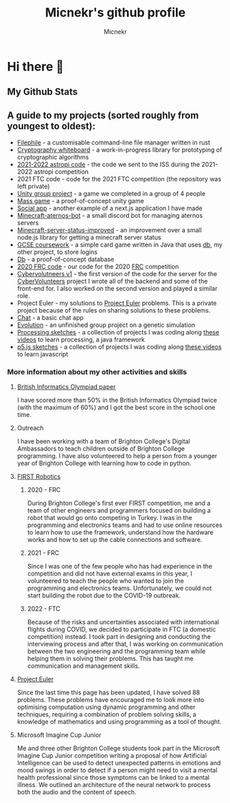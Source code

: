#+TITLE: Micnekr's github profile
#+AUTHOR: Micnekr
#+OPTIONS: toc:nil
* Hi there 👋
# Here are some ideas to get you started:

# - 🔭 I’m currently working on ...
# - 🌱 I’m currently learning ...
# - 👯 I’m looking to collaborate on ...
# - 🤔 I’m looking for help with ...
# - 💬 Ask me about ...
# - 📫 How to reach me: ...
# - 😄 Pronouns: ...
# - ⚡ Fun fact: ...

** My Github Stats
#+BEGIN_EXPORT md
[![My github stats](https://github-readme-stats.vercel.app/api?username=micnekr)](https://github.com/anuraghazra/github-readme-stats)
#+END_EXPORT

** A guide to my projects (sorted roughly from youngest to oldest):
- [[https://github.com/micnekr/filephile][Filephile]] - a customisable command-line file manager written in rust
- [[https://github.com/micnekr/cryptography_whiteboard][Cryptography whiteboard]] - a work-in-progress library for prototyping of cryptographic algorithms
- [[https://github.com/apollo-1845/Team-2][2021-2022 astropi code]] - the code we sent to the ISS during the 2021-2022 astropi competition
- 2021 FTC code - code for the 2021 FTC competition (the repository was left private)
- [[https://github.com/BC-Unity-Project-2022/Unity-Catastrophe-Island-Game-2022][Unity group project]] - a game we completed in a group of 4 people
- [[https://github.com/micnekr/mass_game][Mass game]] - a proof-of-concept unity game
- [[https://github.com/micnekr/social-app/][Social app]] - another example of a next.js application I have made
- [[https://github.com/micnekr/minecraft-aternos-bot][Minecraft-aternos-bot]] - a small discord bot for managing aternos servers
- [[https://github.com/micnekr/minecraft-server-status-improved][Minecraft-server-status-improved]] - an improvement over a small node.js library for getting a minecraft server status
- [[https://github.com/micnekr/2020-2021-coursework][GCSE coursework]] - a simple card game written in Java that uses [[https://github.com/micnekr/db][db]], my other project, to store logins
- [[https://github.com/micnekr/db][Db]] - a proof-of-concept database
- [[https://github.com/brightonfrc/2020FRCCode-new][2020 FRC code]] - our code for the 2020 [[https://www.firstinspires.org/robotics/frc][FRC]] competition
- [[https://github.com/CyberVolunteers/Server-v1][Cybervolutneers v1]] - the first version of the code for the server for the [[https://cybervolunteers.org.uk/][CyberVolunteers]] project I wrote all of the backend and some of the front-end for. I also worked on the second version and played a similar role.
- Project Euler - my solutions to [[https://projecteuler.net/about][Project Euler]] problems. This is a private project because of the rules on sharing solutions to these problems.
- [[https://github.com/micnekr/chat][Chat]] - a basic chat app
- [[https://github.com/micnekr/evolution][Evolution]] - an unfinished group project on a genetic simulation
- [[https://github.com/micnekr/Processing-projects][Processing sketches]] - a collection of projects I was coding along [[https://www.youtube.com/c/TheCodingTrain][these videos]] to learn processing, a java framework
- [[https://github.com/micnekr/p5js][p5.js sketches]] - a collection of projects I was coding along [[https://www.youtube.com/c/TheCodingTrain][these videos]] to learn javascript

*** More information about my other activities and skills
**** [[https://www.olympiad.org.uk/][British Informatics Olympiad paper]]
I have scored more than 50% in the British Informatics Olympiad twice (with the maximum of 60%) and I got the best score in the school one time.
**** Outreach
I have been working with a team of Brighton College's Digital Ambassadors to teach children outside of Brighton College programming.
I have also volunteered to help a person from a younger year of Brighton College with learning how to code in python.
**** [[https://www.firstinspires.org/][FIRST Robotics]]
***** 2020 - FRC
During Brighton College's first ever FIRST competition, me and a team of other engineers and programmers focused on building a robot that would go onto competing in Turkey.
I was in the programming and electronics teams and had to use online resources to learn how to use the framework, understand how the hardware works and how to set up the cable connections and software.
***** 2021 - FRC
Since I was one of the few people who has had experience in the competition and did not have external exams in this year, I volunteered to teach the people who wanted to join the programming and electronics teams. Unfortunately, we could not start building the robot due to the COVID-19 outbreak.
***** 2022 - FTC
Because of the risks and uncertainties associated with international flights during COVID, we decided to participate in FTC (a domestic competition) instead. I took part in designing and conducting the interviewing process and after that, I was working on communication between the two engineering and the programming team while helping them in solving their problems. This has taught me communication and management skills.
**** [[https://projecteuler.net/about][Project Euler]]
Since the last time this page has been updated, I have solved 88 problems. These problems have encouraged me to look more into optimising computation using dynamic programming and other techniques, requiring a combination of problem solving skills, a knowledge of mathematics and using programming as a tool of thought.
[[file:project_euler_grid.png]]
**** Microsoft Imagine Cup Junior
Me and three other Brighton College students took part in the Microsoft Imagine Cup Junior competition writing a proposal of how Artificial Intelligence can be used to detect unexpected patterns in emotions and mood swings in order to detect if a person might need to visit a mental health professional since those symptoms can be linked to a mental illness. We outlined an architecture of the neural network to process both the audio and the content of speech.
